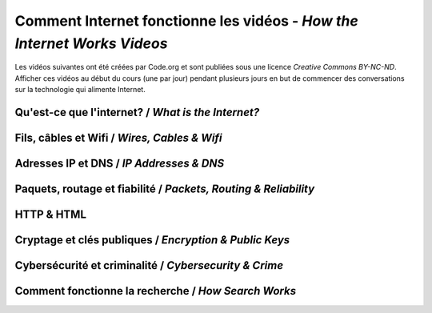 .. qnum::
   :prefix: how-internet-works
   :start: 1


Comment Internet fonctionne les vidéos - *How the Internet Works Videos*
==============================================================================

Les vidéos suivantes ont été créées par Code.org et sont publiées sous une licence *Creative Commons BY-NC-ND*. 
Afficher ces vidéos au début du cours (une par jour) pendant plusieurs jours en but de commencer des conversations sur la technologie qui alimente Internet.

.. reveal:: curriculum_addressed_how_internet_works
    :showtitle: Résultats du programme d'études traités dans cette section. 
    :hidetitle: Cacher les résultat du programme

    - **CS20-CS1** Explore the underlying technology of computing devices and the Internet, and their impacts on society.


.. index:: internet


Qu'est-ce que l'internet? / *What is the Internet?*
------------------------------------------------------

.. youtube:: Dxcc6ycZ73M
    :height: 315
    :width: 560
    :align: left
    :http: https


Fils, câbles et Wifi / *Wires, Cables & Wifi*
------------------------------------------------

.. youtube:: ZhEf7e4kopM
    :height: 315
    :width: 560
    :align: left
    :http: https


Adresses IP et DNS / *IP Addresses & DNS* 
-------------------------------------------

.. youtube:: 5o8CwafCxnU
    :height: 315
    :width: 560
    :align: left
    :http: https


Paquets, routage et fiabilité / *Packets, Routing & Reliability*
------------------------------------------------------------------

.. youtube:: AYdF7b3nMto
    :height: 315
    :width: 560
    :align: left
    :http: https


HTTP & HTML
--------------------------------------

.. youtube:: kBXQZMmiA4s
    :height: 315
    :width: 560
    :align: left
    :http: https


Cryptage et clés publiques / *Encryption & Public Keys*
--------------------------------------------------------

.. youtube:: ZghMPWGXexs
    :height: 315
    :width: 560
    :align: left
    :http: https


Cybersécurité et criminalité / *Cybersecurity & Crime*
--------------------------------------------------------

.. youtube:: AuYNXgO_f3Y
    :height: 315
    :width: 560
    :align: left
    :http: https



Comment fonctionne la recherche / *How Search Works*
------------------------------------------------------

.. youtube:: LVV_93mBfSU
    :height: 315
    :width: 560
    :align: left
    :http: https
